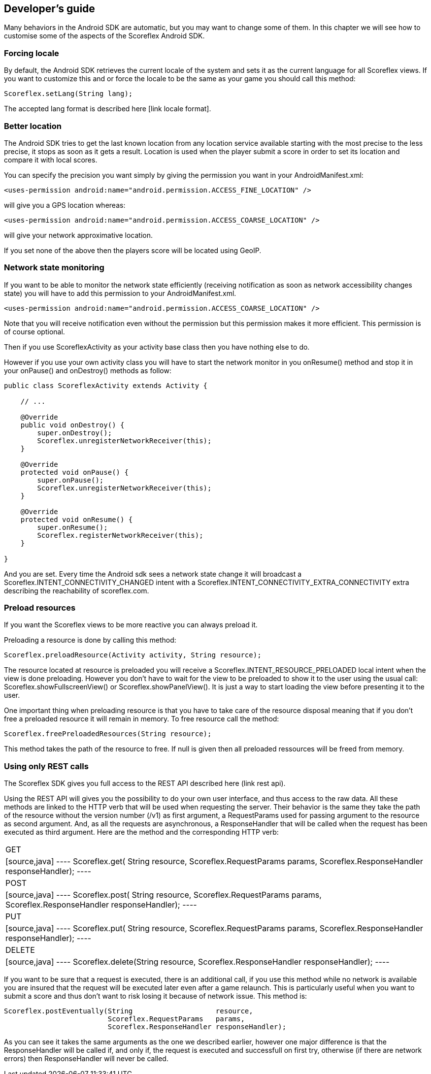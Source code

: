 [[android-developers-guide]]
[role="chunk-page chunk-toc"]
== Developer's guide

Many behaviors in the Android SDK are automatic, but you may
want to change some of  them. In this chapter we will see how to
customise some of the aspects of the Scoreflex Android SDK.

[[android-developers-guide-forcing-locale]]
=== Forcing locale

By default, the Android SDK retrieves the current locale of the system
and sets it as the current language for all Scoreflex views. If you want
to customize this and or force the locale to be the same as your game
you should call this method:

[source,java]
----
Scoreflex.setLang(String lang);
----

The accepted lang format is described here [link locale format].

[[android-developers-guide-better-location]]
=== Better location

The Android SDK tries to get the last known location from any location
service available starting with the most precise to the less precise, it
stops as soon as it gets a result. Location is used when the player
submit a score in order to set its location and compare it with local
scores.

You can specify the precision you want simply by giving the permission
you want in your +AndroidManifest.xml+:

[source,xml]
----
<uses-permission android:name="android.permission.ACCESS_FINE_LOCATION" />
----

will give you a GPS location whereas:

[source,xml]
----
<uses-permission android:name="android.permission.ACCESS_COARSE_LOCATION" />
----

will give your network approximative location.

If you set none of the above then the players score will be located using GeoIP.

[[android-developers-guide-network-state-monitoring]]
=== Network state monitoring

If you want to be able to monitor the network state efficiently
(receiving notification as soon as network accessibility changes state)
you will have to add this permission to your +AndroidManifest.xml+.

[source,xml]
----
<uses-permission android:name="android.permission.ACCESS_COARSE_LOCATION" />
----

Note that you will receive notification even without the permission but this
permission makes it more efficient. This permission is of course optional.

Then if you use +ScoreflexActivity+ as your activity base class then you
have nothing else to do.

However if you use your own activity class you will have to start the
network monitor in you +onResume()+ method and stop it in your +onPause()+
and +onDestroy()+ methods as follow:

[source,java]
----
public class ScoreflexActivity extends Activity {

    // ...

    @Override
    public void onDestroy() {
        super.onDestroy();
        Scoreflex.unregisterNetworkReceiver(this);
    }

    @Override
    protected void onPause() {
        super.onPause();
        Scoreflex.unregisterNetworkReceiver(this);
    }

    @Override
    protected void onResume() {
        super.onResume();
        Scoreflex.registerNetworkReceiver(this);
    }

}
----

And you are set. Every time the Android sdk sees a network state change
it will broadcast a +Scoreflex.INTENT_CONNECTIVITY_CHANGED+ intent with a
+Scoreflex.INTENT_CONNECTIVITY_EXTRA_CONNECTIVITY+ extra describing the
reachability of scoreflex.com.

[[android-developers-guide-preload-resources]]
=== Preload resources

If you want the Scoreflex views to be more reactive you can always preload it.

Preloading a resource is done by calling this method:

[source,java]
----
Scoreflex.preloadResource(Activity activity, String resource);
----

The resource located at +resource+ is preloaded you will receive a
+Scoreflex.INTENT_RESOURCE_PRELOADED+ local intent when the view is done
preloading. However you don't have to wait for the view to be preloaded
to show it to the user using the usual call:
+Scoreflex.showFullscreenView()+ or +Scoreflex.showPanelView()+.
It is just a way to start loading the view before presenting it to the user.

One important thing when preloading resource is that you have to take
care of the resource disposal meaning that if you don't free a preloaded
resource it will remain in memory. To free resource call the method:

[source,java]
----
Scoreflex.freePreloadedResources(String resource);
----

This method takes the path of the resource to free. If +null+ is given
then all preloaded ressources will be freed from memory.

[[android-developers-guide-using-only-rest-calls]]
=== Using only REST calls

The Scoreflex SDK gives you full access to the REST API described here
(link rest api).

Using the REST API will gives you the possibility to do your own user
interface, and thus access to the raw data. All these methods are linked
to the HTTP verb that will be used when requesting the server. Their
behavior is the same they take the path of the resource without the
version number (+/v1+) as first argument, a +RequestParams+ used for
passing argument to the resource as second argument. And, as all the
requests are asynchronous, a +ResponseHandler+ that will be called when
the request has been executed as third argument. Here are the method and
the corresponding HTTP verb:

[cols="1,5asciidoc"]
|===
|GET
|[source,java]
----
Scoreflex.get(   String                    resource,
                 Scoreflex.RequestParams   params,
                 Scoreflex.ResponseHandler responseHandler);
----

|POST
|[source,java]
----
Scoreflex.post(  String                    resource,
                 Scoreflex.RequestParams   params,
                 Scoreflex.ResponseHandler responseHandler);
----

|PUT
|[source,java]
----
Scoreflex.put(   String                    resource,
                 Scoreflex.RequestParams   params,
                 Scoreflex.ResponseHandler responseHandler);
----

|DELETE
|[source,java]
----
Scoreflex.delete(String                    resource,
                 Scoreflex.ResponseHandler responseHandler);
----
|===

If you want to be sure that a request is executed, there is an
additional call, if you use this method while no network is available
you are insured that the request will be executed later even after a
game relaunch. This is particularly useful when you want to submit a
score and thus don't want to risk losing it because of network issue.
This method is:

[source,java]
----
Scoreflex.postEventually(String                    resource,
                         Scoreflex.RequestParams   params,
                         Scoreflex.ResponseHandler responseHandler);
----

As you can see it takes the same arguments as the one we described
earlier, however one major difference is that the +ResponseHandler+ will
be called if, and only if, the request is executed and successfull on
first try, otherwise (if there are network errors) then +ResponseHandler+
will never be called.
